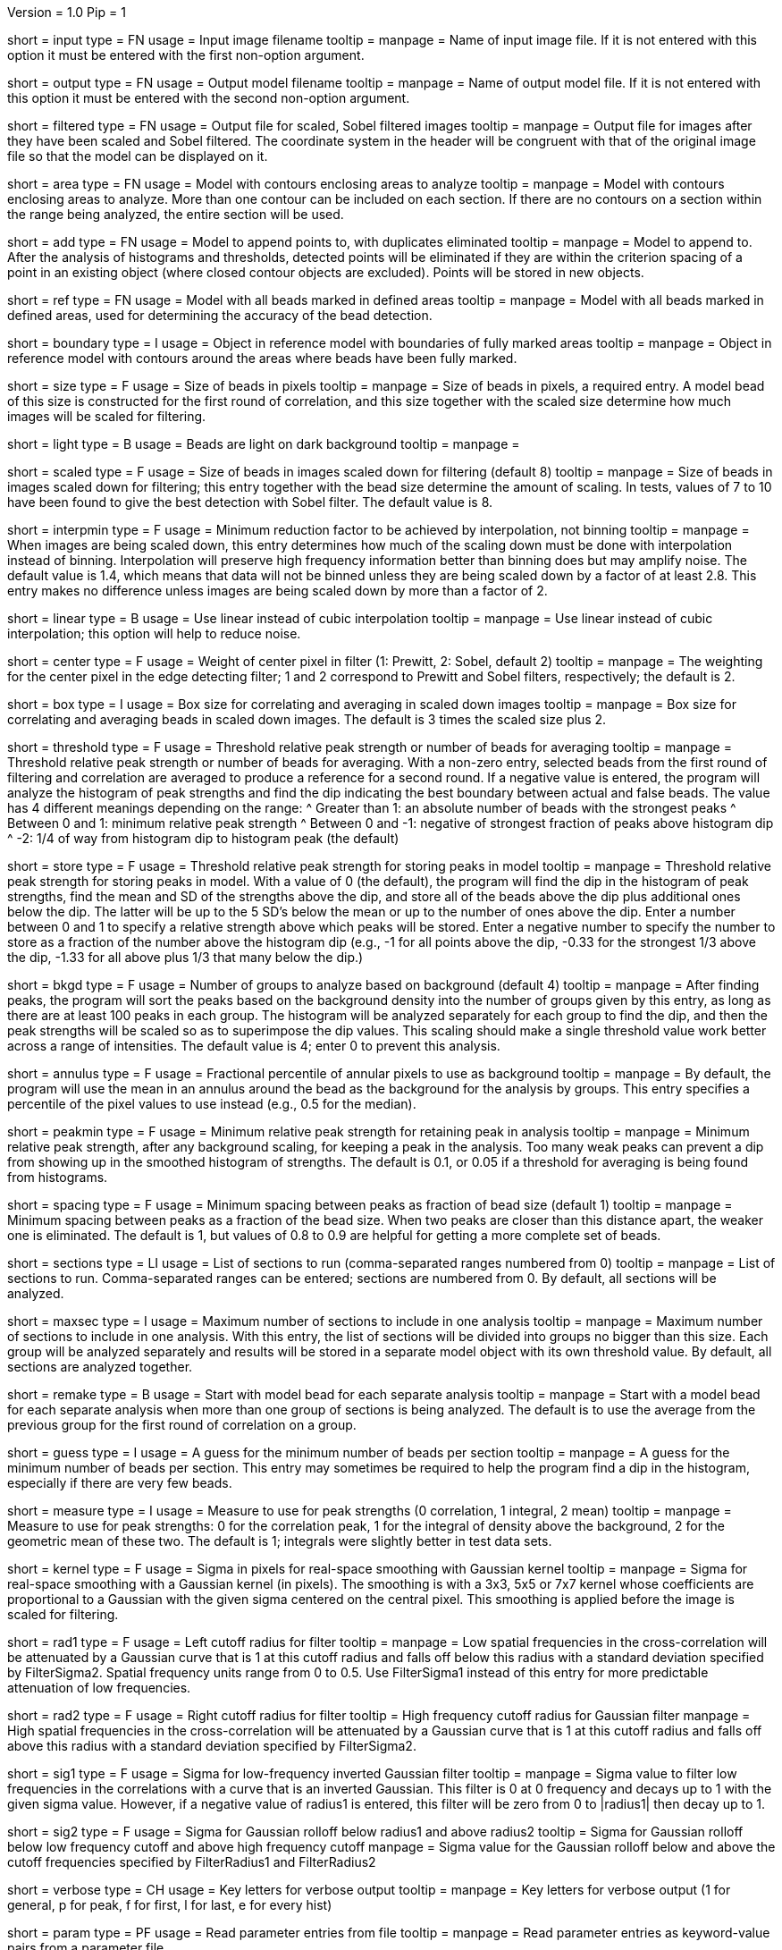 Version = 1.0
Pip = 1

[Field = InputImageFile]
short = input
type = FN
usage = Input image filename
tooltip = 
manpage = Name of input image file.  If it is not entered with this option it 
must be entered with the first non-option argument.

[Field = OutputModelFile]
short = output
type = FN
usage = Output model filename
tooltip = 
manpage = Name of output model file.  If it is not entered with this option it 
must be entered with the second non-option argument.

[Field = FilteredImageFile]
short = filtered
type = FN
usage = Output file for scaled, Sobel filtered images
tooltip = 
manpage = Output file for images after they have been scaled 
and Sobel filtered.  The coordinate system in the header will be congruent
with that of the original image file so that the model can be displayed on it.

[Field = AreaModel]
short = area
type = FN
usage = Model with contours enclosing areas to analyze
tooltip = 
manpage = Model with contours enclosing areas to analyze.  More than one
contour can be included on each section.  If there are no contours on a
section within the range being analyzed, the entire section will be used.

[Field = AddToModel]
short = add
type = FN
usage = Model to append points to, with duplicates eliminated
tooltip = 
manpage = Model to append to.  After the analysis of histograms and thresholds,
detected points will be eliminated if they are within the criterion spacing of
a point in an existing object (where closed contour objects are excluded).
Points will be stored in new objects.  

[Field = ReferenceModel]
short = ref
type = FN
usage = Model with all beads marked in defined areas
tooltip = 
manpage = Model with all beads marked in defined areas, used for determining
the accuracy of the bead detection.

[Field = BoundaryObject]
short = boundary
type = I
usage = Object in reference model with boundaries of fully marked areas 
tooltip = 
manpage = Object in reference model with contours around the areas where beads
have been fully marked.

[Field = BeadSize]
short = size
type = F
usage = Size of beads in pixels
tooltip = 
manpage = Size of beads in pixels, a required entry.  A model bead of this
size is constructed for the first round of correlation, and this size together
with the scaled size determine how much images will be scaled for filtering.

[Field = LightBeads]
short = light
type = B
usage = Beads are light on dark background
tooltip = 
manpage = 

[Field = ScaledSize]
short = scaled
type = F
usage = Size of beads in images scaled down for filtering (default 8)
tooltip = 
manpage = Size of beads in images scaled down for filtering; this entry
together with the bead size determine the amount of scaling.  In tests,
values of 7 to 10 have been found to give the best detection with Sobel
filter.  The default value is 8.

[Field = MinInterpolationFactor]
short = interpmin
type = F
usage = Minimum reduction factor to be achieved by interpolation, not binning
tooltip = 
manpage = When images are being scaled down, this entry determines how much
of the scaling down must be done with interpolation instead of binning.
Interpolation will preserve high frequency information better than binning
does but may amplify noise.  The default value is 1.4, which means that data
will not be binned unless they are being scaled down by a factor of at least
2.8.  This entry makes no difference unless images are being scaled down by
more than a factor of 2.

[Field = LinearInterpolation]
short = linear
type = B
usage = Use linear instead of cubic interpolation
tooltip = 
manpage = Use linear instead of cubic interpolation; this option will help to
reduce noise.

[Field = CenterWeight]
short = center
type = F
usage = Weight of center pixel in filter (1: Prewitt, 2: Sobel, default 2)
tooltip = 
manpage = The weighting for the center pixel in the edge detecting filter; 1
and 2 correspond to Prewitt and Sobel filters, respectively; the default is 2.

[Field = BoxSizeScaled]
short = box
type = I
usage = Box size for correlating and averaging in scaled down images
tooltip = 
manpage = Box size for correlating and averaging beads in scaled down images.
The default is 3 times the scaled size plus 2.

[Field = ThresholdForAveraging]
short = threshold
type = F
usage = Threshold relative peak strength or number of beads for averaging
tooltip = 
manpage = Threshold relative peak strength or number of beads for averaging.
With a non-zero entry, selected beads from the first round of filtering and
correlation are averaged to produce a reference for a second round.  If a
negative value is entered, the program will analyze the histogram of peak
strengths and find the dip indicating the best boundary between actual and
false beads.  The value has
4 different meanings depending on the range:
^  Greater than 1: an absolute number of beads with the strongest peaks
^  Between 0 and 1: minimum relative peak strength
^  Between 0 and -1: negative of strongest fraction of peaks above histogram 
dip
^  -2: 1/4 of way from histogram dip to histogram peak (the default)

[Field = StorageThreshold]
short = store
type = F
usage = Threshold relative peak strength for storing peaks in model
tooltip = 
manpage = Threshold relative peak strength for storing peaks in model.  With a
value of 0 (the default), the program will find the dip in the histogram of
peak strengths, find the mean and SD of the strengths above the dip, and store
all of the beads above the dip plus additional ones below the dip.  The latter
will be up to the 5 SD's below the mean or up to the number of ones above the
dip.  Enter a number between 0 and 1 to specify a relative
strength above which peaks will be stored.  Enter a negative number to specify
the number to store as a fraction of the number above the histogram dip (e.g.,
-1 for all points above the dip, -0.33 for the strongest 1/3 above the dip,
-1.33 for all above plus 1/3 that many below the dip.)

[Field = BackgroundGroups]
short = bkgd
type = F
usage = Number of groups to analyze based on background (default 4)
tooltip = 
manpage = After finding peaks, the program will sort the peaks based on the
background density into the number of groups given by this entry, as long as
there are at least 100 peaks in each group.  The histogram will be analyzed
separately for each group to find the dip, and then the peak strengths will be
scaled so as to superimpose the dip values.  This scaling should make a single
threshold value work better across a range of intensities.
The default value is 4; enter 0 to prevent this analysis.

[Field = AnnulusPercentile]
short = annulus
type = F
usage = Fractional percentile of annular pixels to use as background
tooltip = 
manpage = By default, the program will use the mean in an annulus around the
bead as the background for the analysis by groups.  This entry specifies a
percentile of the pixel values to use instead (e.g., 0.5 for the median).

[Field = MinRelativeStrength]
short = peakmin
type = F
usage = Minimum relative peak strength for retaining peak in analysis
tooltip = 
manpage = Minimum relative peak strength, after any background scaling, for
keeping a peak in the analysis.  Too many weak peaks can prevent a dip from
showing up in the smoothed histogram of strengths.  The default is 0.1, or
0.05 if a threshold for averaging is being found from histograms.

[Field = MinSpacing]
short = spacing
type = F
usage = Minimum spacing between peaks as fraction of bead size (default 1)
tooltip = 
manpage = Minimum spacing between peaks as a fraction of the bead size.  When
two peaks are closer than this distance apart, the weaker one is eliminated.
The default is 1, but values of 0.8 to 0.9 are helpful for getting a more 
complete set of beads.

[Field = SectionsToDo]
short = sections
type = LI
usage = List of sections to run (comma-separated ranges numbered from 0)
tooltip = 
manpage = List of sections to run.  Comma-separated ranges can be entered;
sections are numbered from 0.  By default, all sections will be analyzed.

[Field = MaxSectionsPerAnalysis]
short = maxsec
type = I
usage = Maximum number of sections to include in one analysis
tooltip = 
manpage = Maximum number of sections to include in one analysis.  With this
entry, the list of sections will be divided into groups no bigger than this
size.  Each group will be analyzed separately and results will be stored in a
separate model object with its own threshold value.  By default, all sections
are analyzed together.

[Field = RemakeModelBead]
short = remake
type = B
usage = Start with model bead for each separate analysis
tooltip = 
manpage = Start with a model bead for each separate analysis when more than
one group of sections is being analyzed.  The default is to use the average
from the previous group for the first round of correlation on a group.

[Field = MinGuessNumBeads]
short = guess
type = I
usage = A guess for the minimum number of beads per section
tooltip = 
manpage = A guess for the minimum number of beads per section.  This entry may
sometimes be required to help the program find a dip in the histogram,
especially if there are very few beads.

[Field = MeasureToUse]
short = measure
type = I
usage = Measure to use for peak strengths (0 correlation, 1 integral, 2 mean)
tooltip = 
manpage = Measure to use for peak strengths: 0 for the correlation peak, 1 for 
the integral of density above the background, 2 for the geometric mean of
these two.  The default is 1; integrals were slightly better in test data sets.

[Field = KernelSigma]
short = kernel
type = F
usage = Sigma in pixels for real-space smoothing with Gaussian kernel
tooltip = 
manpage = Sigma for real-space smoothing with a Gaussian kernel (in pixels).
The smoothing is with a 3x3, 5x5 or 7x7 kernel whose coefficients are
proportional to a Gaussian with the given sigma centered on the central
pixel.  This smoothing is applied before the image is scaled for filtering.

[Field = FilterRadius1]
short = rad1
type = F
usage = Left cutoff radius for filter
tooltip = 
manpage = Low spatial frequencies in the cross-correlation will be attenuated
by a Gaussian curve that is 1 at this cutoff radius and falls off below this
radius with a standard deviation specified by FilterSigma2.  Spatial
frequency units range from 0 to 0.5.  Use FilterSigma1 instead of this entry
for more predictable attenuation of low frequencies.

[Field = FilterRadius2]
short = rad2
type = F
usage = Right cutoff radius for filter
tooltip = High frequency cutoff radius for Gaussian filter
manpage = High spatial frequencies in the cross-correlation will be attenuated
by a Gaussian curve that is 1 at this cutoff radius and falls off above this
radius with a standard deviation specified by FilterSigma2.

[Field = FilterSigma1]
short = sig1
type = F
usage = Sigma for low-frequency inverted Gaussian filter
tooltip = 
manpage = Sigma value to filter low frequencies in the correlations with a
curve that is an inverted Gaussian.  This filter is 0 at 0 frequency and decays
up to 1 with the given sigma value.  However, if a negative value of radius1
is entered, this filter will be zero from 0 to |radius1| then decay up to 1.

[Field = FilterSigma2]
short = sig2
type = F
usage = Sigma for Gaussian rolloff below radius1 and above radius2
tooltip = Sigma for Gaussian rolloff below low frequency cutoff and above 
high frequency cutoff
manpage = Sigma value for the Gaussian rolloff below and above the cutoff
frequencies specified by FilterRadius1 and FilterRadius2

[Field = VerboseKeys]
short = verbose
type = CH
usage = Key letters for verbose output
tooltip = 
manpage = Key letters for verbose output (1 for general, p for peak, f for
first, l for last, e for every hist)

[Field = ParameterFile]
short = param
type = PF
usage = Read parameter entries from file
tooltip = 
manpage = Read parameter entries as keyword-value pairs from a parameter file.

